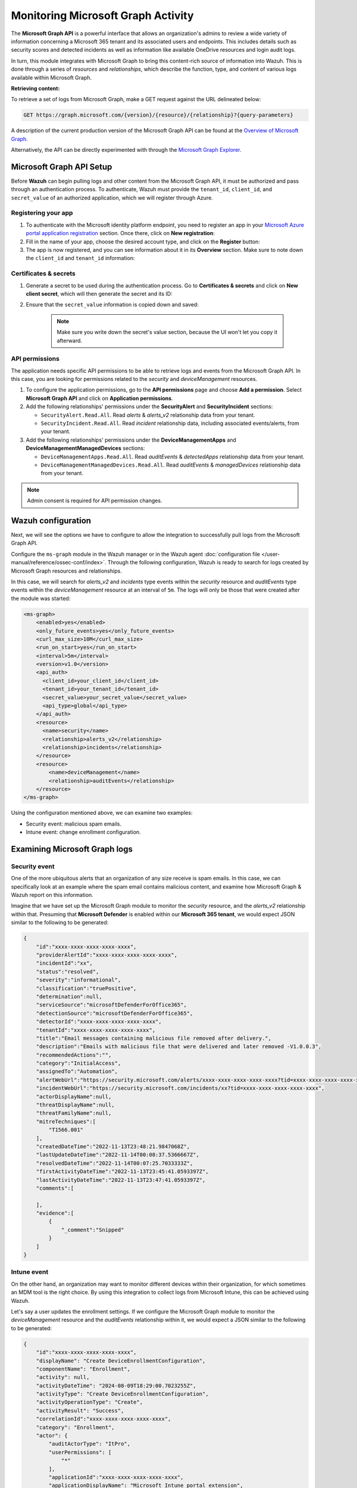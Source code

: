 .. Copyright (C) 2015, Wazuh, Inc.

.. meta::
  :description: Learn how to monitor your organization's activity via Wazuh's integration with the Microsoft Graph API in this section of our documentation.

.. _ms-graph_monitoring_activity:

Monitoring Microsoft Graph Activity
===================================

The **Microsoft Graph API** is a powerful interface that allows an organization's admins to review a wide variety of information concerning a Microsoft 365 tenant and its associated users and endpoints.
This includes details such as security scores and detected incidents as well as information like available OneDrive resources and login audit logs.

In turn, this module integrates with Microsoft Graph to bring this content-rich source of information into Wazuh. This is done through a series of `resources` and `relationships`, which describe the function, type, and content of various logs available within Microsoft Graph.

**Retrieving content:**

To retrieve a set of logs from Microsoft Graph, make a GET request against the URL delineated below:

.. code-block:: xml

    GET https://graph.microsoft.com/{version}/{resource}/{relationship}?{query-parameters}

A description of the current production version of the Microsoft Graph API can be found at the `Overview of Microsoft Graph <https://learn.microsoft.com/en-us/graph/overview?view=graph-rest-1.0>`_.

Alternatively, the API can be directly experimented with through the `Microsoft Graph Explorer <https://developer.microsoft.com/graph/graph-explorer>`_.

Microsoft Graph API Setup
-------------------------

Before **Wazuh** can begin pulling logs and other content from the Microsoft Graph API, it must be authorized and pass through an authentication process. To authenticate, Wazuh must provide the ``tenant_id``, ``client_id``, and ``secret_value`` of an authorized application, which we will register through Azure.

Registering your app
^^^^^^^^^^^^^^^^^^^^

#. To authenticate with the Microsoft identity platform endpoint, you need to register an app in your `Microsoft Azure portal application registration <https://portal.azure.com/#blade/Microsoft_AAD_RegisteredApps/ApplicationsListBlade>`_ section. Once there, click on **New registration**:

   .. thumbnail:: /images/cloud-security/ms-graph/0-azure-app-new-registration.png
       :title: Register your app
       :alt: Register your app
       :align: center
       :width: 100%

#. Fill in the name of your app, choose the desired account type, and click on the **Register** button:

   .. thumbnail:: /images/cloud-security/ms-graph/1-azure-wazuh-app-register-application.png
       :title: Register your app
       :alt: Register your app
       :align: center
       :width: 100%

#. The app is now registered, and you can see information about it in its **Overview** section. Make sure to note down the ``client_id`` and ``tenant_id`` information:

   .. thumbnail:: /images/cloud-security/ms-graph/2-azure-wazuh-app-overview.png
       :title: Register your app
       :alt: Register your app
       :align: center
       :width: 100%

Certificates & secrets
^^^^^^^^^^^^^^^^^^^^^^
#. Generate a secret to be used during the authentication process. Go to **Certificates & secrets** and click on **New client secret**, which will then generate the secret and its ID:

   .. thumbnail:: /images/cloud-security/ms-graph/3-azure-wazuh-app-create-secret.png
       :title: Certificates & secrets
       :alt: Certificates & secrets
       :align: center
       :width: 100%

#. Ensure that the ``secret_value`` information is copied down and saved:

    .. thumbnail:: /images/cloud-security/ms-graph/3-azure-wazuh-app-create-secret-copy-value.png
        :title: Copy secrets value
        :alt: Copy secrets value
        :align: center
        :width: 100%

    .. note:: Make sure you write down the secret's value section, because the UI won't let you copy it afterward.

API permissions
^^^^^^^^^^^^^^^

The application needs specific API permissions to be able to retrieve logs and events from the Microsoft Graph API. In this case, you are looking for permissions related to the `security` and `deviceManagement` resources.

#. To configure the application permissions, go to the **API permissions** page and choose **Add a permission**. Select **Microsoft Graph API** and click on **Application permissions**.

#. Add the following relationships' permissions under the **SecurityAlert** and **SecurityIncident** sections:

   - ``SecurityAlert.Read.All``. Read `alerts` & `alerts_v2` relationship data from your tenant.

   - ``SecurityIncident.Read.All``. Read `incident` relationship data, including associated events/alerts, from your tenant.

   .. thumbnail:: /images/cloud-security/ms-graph/4-azure-wazuh-app-configure-permissions.png
       :title: API permissions
       :alt: API permissions
       :align: center
       :width: 100%

#. Add the following relationships' permissions under the **DeviceManagementApps** and **DeviceManagementManagedDevices** sections:

   - ``DeviceManagementApps.Read.All``. Read `auditEvents` & `detectedApps` relationship data from your tenant.

   - ``DeviceManagementManagedDevices.Read.All``. Read `auditEvents` & `managedDevices` relationship data from your tenant.

   .. thumbnail:: /images/cloud-security/ms-graph/4-azure-wazuh-app-configure-permissions-intune.png
       :title: API permissions Intune
       :alt: API permissions Intune
       :align: center
       :width: 100%

.. note:: Admin consent is required for API permission changes.

.. thumbnail:: /images/cloud-security/ms-graph/4-azure-wazuh-app-configure-permissions-admin-consent.png
    :title: API permissions admin consent
    :alt: API permissions admin consent
    :align: center
    :width: 100%


Wazuh configuration
-------------------

Next, we will see the options we have to configure to allow the integration to successfully pull logs from the Microsoft Graph API.

Configure the ``ms-graph`` module in the Wazuh manager or in the Wazuh agent :doc:`configuration file </user-manual/reference/ossec-conf/index>`. Through the following configuration, Wazuh is ready to search for logs created by Microsoft Graph resources and relationships.

In this case, we will search for `alerts_v2` and `incidents` type events within the `security` resource and `auditEvents` type events within the `deviceManagement` resource at an interval of ``5m``. The logs will only be those that were created after the module was started:

.. code-block:: xml

    <ms-graph>
        <enabled>yes</enabled>
        <only_future_events>yes</only_future_events>
        <curl_max_size>10M</curl_max_size>
        <run_on_start>yes</run_on_start>
        <interval>5m</interval>
        <version>v1.0</version>
        <api_auth>
          <client_id>your_client_id</client_id>
          <tenant_id>your_tenant_id</tenant_id>
          <secret_value>your_secret_value</secret_value>
          <api_type>global</api_type>
        </api_auth>
        <resource>
          <name>security</name>
          <relationship>alerts_v2</relationship>
          <relationship>incidents</relationship>
        </resource>
        <resource>
            <name>deviceManagement</name>
            <relationship>auditEvents</relationship>
        </resource>
    </ms-graph>

Using the configuration mentioned above, we can examine two examples:

- Security event: malicious spam emails.
- Intune event: change enrollment configuration.

Examining Microsoft Graph logs
------------------------------

Security event
^^^^^^^^^^^^^^

One of the more ubiquitous alerts that an organization of any size receive is spam emails. In this case, we can specifically look at an example where the spam email contains malicious content, and examine how Microsoft Graph & Wazuh report on this information.

Imagine that we have set up the Microsoft Graph module to monitor the `security` resource, and the `alerts_v2` relationship within that. Presuming that **Microsoft Defender** is enabled within our **Microsoft 365 tenant**, we would expect JSON similar to the following to be generated:

.. code-block:: json
    :class: output

    {
        "id":"xxxx-xxxx-xxxx-xxxx-xxxx",
        "providerAlertId":"xxxx-xxxx-xxxx-xxxx-xxxx",
        "incidentId":"xx",
        "status":"resolved",
        "severity":"informational",
        "classification":"truePositive",
        "determination":null,
        "serviceSource":"microsoftDefenderForOffice365",
        "detectionSource":"microsoftDefenderForOffice365",
        "detectorId":"xxxx-xxxx-xxxx-xxxx-xxxx",
        "tenantId":"xxxx-xxxx-xxxx-xxxx-xxxx",
        "title":"Email messages containing malicious file removed after delivery.",
        "description":"Emails with malicious file that were delivered and later removed -V1.0.0.3",
        "recommendedActions":"",
        "category":"InitialAccess",
        "assignedTo":"Automation",
        "alertWebUrl":"https://security.microsoft.com/alerts/xxxx-xxxx-xxxx-xxxx-xxxx?tid=xxxx-xxxx-xxxx-xxxx-xxxx",
        "incidentWebUrl":"https://security.microsoft.com/incidents/xx?tid=xxxx-xxxx-xxxx-xxxx-xxxx",
        "actorDisplayName":null,
        "threatDisplayName":null,
        "threatFamilyName":null,
        "mitreTechniques":[
            "T1566.001"
        ],
        "createdDateTime":"2022-11-13T23:48:21.9847068Z",
        "lastUpdateDateTime":"2022-11-14T00:08:37.5366667Z",
        "resolvedDateTime":"2022-11-14T00:07:25.7033333Z",
        "firstActivityDateTime":"2022-11-13T23:45:41.0593397Z",
        "lastActivityDateTime":"2022-11-13T23:47:41.0593397Z",
        "comments":[

        ],
        "evidence":[
            {
                "_comment":"Snipped"
            }
        ]
    }

Intune event
^^^^^^^^^^^^

On the other hand, an organization may want to monitor different devices within their organization, for which sometimes an MDM tool is the right choice. By using this integration to collect logs from Microsoft Intune, this can be achieved using Wazuh.

Let's say a user updates the enrollment settings. If we configure the Microsoft Graph module to monitor the `deviceManagement` resource and the `auditEvents` relationship within it, we would expect a JSON similar to the following to be generated:

.. code-block:: json
    :class: output

    {
        "id":"xxxx-xxxx-xxxx-xxxx-xxxx",
        "displayName": "Create DeviceEnrollmentConfiguration",
        "componentName": "Enrollment",
        "activity": null,
        "activityDateTime": "2024-08-09T18:29:00.7023255Z",
        "activityType": "Create DeviceEnrollmentConfiguration",
        "activityOperationType": "Create",
        "activityResult": "Success",
        "correlationId":"xxxx-xxxx-xxxx-xxxx-xxxx",
        "category": "Enrollment",
        "actor": {
            "auditActorType": "ItPro",
            "userPermissions": [
                "*"
            ],
            "applicationId":"xxxx-xxxx-xxxx-xxxx-xxxx",
            "applicationDisplayName": "Microsoft Intune portal extension",
            "userPrincipalName": "xxx@xxx.com",
            "servicePrincipalName": null,
            "ipAddress": null,
            "userId":"xxxx-xxxx-xxxx-xxxx-xxxx"
        },
        "resources": [
            {
                "displayName": "Test restriction",
                "auditResourceType": "DeviceEnrollmentLimitConfiguration",
                "resourceId":"xxxx-xxxx-xxxx-xxxx-xxxx",
                "modifiedProperties": [
                    {
                        "displayName": "Id",
                        "oldValue": null,
                        "newValue":"xxxx-xxxx-xxxx-xxxx-xxxx_Limit"
                    },
                    {
                        "displayName": "Limit",
                        "oldValue": null,
                        "newValue": "5"
                    },
                    {
                        "displayName": "Description",
                        "oldValue": null,
                        "newValue": ""
                    },
                    {
                        "displayName": "Priority",
                        "oldValue": null,
                        "newValue": "1"
                    },
                    {
                        "displayName": "CreatedDateTime",
                        "oldValue": null,
                        "newValue": "8/9/2024 6:29:00 PM"
                    },
                    {
                        "displayName": "LastModifiedDateTime",
                        "oldValue": null,
                        "newValue": "8/9/2024 6:29:00 PM"
                    },
                    {
                        "displayName": "Version",
                        "oldValue": null,
                        "newValue": "1"
                    },
                    {
                        "displayName": "DeviceEnrollmentConfigurationType",
                        "oldValue": null,
                        "newValue": "Limit"
                    },
                    {
                        "displayName": "DeviceManagementAPIVersion",
                        "oldValue": null,
                        "newValue": "5023-03-29"
                    },
                    {
                        "displayName": "$Collection.RoleScopeTagIds[0]",
                        "oldValue": null,
                        "newValue": "Default"
                    }
                ]
            }
        ]
    }

Wazuh Rules
-----------

The Wazuh manager includes a set of pre-made rules that aid in classifying the importance and context of different events.

Security event
^^^^^^^^^^^^^^

In this example, we can take a look at the rule id ``99506``, which corresponds to ``MS Graph message: The alert is true positive and detected malicious activity.``, per the `Microsoft Graph documentation <https://learn.microsoft.com/en-us/graph/api/resources/security-alert?view=graph-rest-1.0#alertclassification-values>`_.

.. code-block:: xml

    <rule id="99506" level="6">
        <if_sid>99501</if_sid>
        <options>no_full_log</options>
        <field name="ms-graph.classification">truePositive</field>
        <description>MS Graph message: The alert is true positive and detected malicious activity.</description>
    </rule>

Once Wazuh connects with the Microsoft Graph API, the previous log triggers the rule and raises the following alert:

.. code-block:: json
    :emphasize-lines: 5
    :class: output

    {
        "timestamp":"2023-04-23T14:53:15.301+0000",
        "rule":{
            "id":"99506",
	        "level":6,
	        "description":"MS Graph message: The alert is true positive and detected malicious activity.",
	        "groups":["ms-graph"],
	        "firedtimes":1,
	        "mail":"false"
        },
        "agent":{
            "id":"001",
            "name":"ubuntu-bionic"
        },
        "manager":{
            "name":"ubuntu-bionic"
        },
        "id":"1623276774.47272",
        "decoder":{
            "name":"json"
        },
        "data":{
            "integration":"ms-graph",
            "ms-graph":{
                "id":"xxxx-xxxx-xxxx-xxxx-xxxx",
                "providerAlertId":"xxxx-xxxx-xxxx-xxxx-xxxx",
                "incidentId":"91",
                "status":"resolved",
                "severity":"informational",
                "classification":"truePositive",
                "determination":null,
                "serviceSource":"microsoftDefenderForOffice365",
                "detectionSource":"microsoftDefenderForOffice365",
                "detectorId":"xxxx-xxxx-xxxx-xxxx-xxxx",
                "tenantId":"xxxx-xxxx-xxxx-xxxx-xxxx",
                "title":"Email messages containing malicious file removed after delivery.",
                "description":"Emails with malicious file that were delivered and later removed -V1.0.0.3",
                "recommendedActions":"",
                "category":"InitialAccess",
                "assignedTo":"Automation",
                "alertWebUrl":"https://security.microsoft.com/alerts/xxxx-xxxx-xxxx-xxxx-xxxx?tid=xxxx-xxxx-xxxx-xxxx-xxxx",
                "incidentWebUrl":"https://security.microsoft.com/incidents/91?tid=xxxx-xxxx-xxxx-xxxx-xxxx",
                "actorDisplayName":null,
                "threatDisplayName":null,
                "threatFamilyName":null,
                "resource":"security",
                "relationship":"alerts_v2",
                "mitreTechniques":[
                    "T1566.001"
                ],
                "createdDateTime":"2022-11-13T23:48:21.9847068Z",
                "lastUpdateDateTime":"2022-11-14T00:08:37.5366667Z",
                "resolvedDateTime":"2022-11-14T00:07:25.7033333Z",
                "firstActivityDateTime":"2022-11-13T23:45:41.0593397Z",
                "lastActivityDateTime":"2022-11-13T23:47:41.0593397Z",
                "comments":[

                ],
                "evidence":[
                    {
                        "_comment":"Snipped"
                    }
                ]
            }
        }
    }

Intune event
^^^^^^^^^^^^

In this example, we can take a look at the rule id ``99652``, which corresponds to ``MS Graph message: MDM Intune audit event.``.

.. code-block:: xml

    <rule id="99652" level="3">
        <if_sid>99651</if_sid>
        <options>no_full_log</options>
        <field name="ms-graph.relationship">auditEvents</field>
        <description>MS Graph message: MDM Intune audit event.</description>
    </rule>

Once Wazuh connects with the Microsoft Graph API, the previous log triggers the rule and raises the following alert:

.. code-block:: json
    :emphasize-lines: 5
    :class: output

    {
        "timestamp": "2024-08-09T18:29:03.362+0000",
        "rule": {
            "id": "99652",
            "level": 3,
            "description": "MS Graph message: MDM Intune audit event.",
            "firedtimes": 1,
            "mail": false,
            "groups": [
                "ms-graph"
            ]
        },
        "agent": {
            "id": "001",
            "name":"ubuntu-bionic"
        },
        "manager": {
            "name":"ubuntu-bionic"
        },
        "id": "1723228143.38630",
        "decoder": {
            "name": "json"
        },
        "data": {
            "integration": "ms-graph",
            "ms-graph": {
                "id": "xxxx-xxxx-xxxx-xxxx-xxxx",
                "displayName": "Create DeviceEnrollmentConfiguration",
                "componentName": "Enrollment",
                "activity": null,
                "activityDateTime": "2024-08-09T18:29:00.7023255Z",
                "activityType": "Create DeviceEnrollmentConfiguration",
                "activityOperationType": "Create",
                "activityResult": "Success",
                "correlationId": "xxxx-xxxx-xxxx-xxxx-xxxx",
                "category": "Enrollment",
                "actor": {
                    "auditActorType": "ItPro",
                    "userPermissions": [
                        "*"
                    ],
                    "applicationId": "xxxx-xxxx-xxxx-xxxx-xxxx",
                    "applicationDisplayName": "Microsoft Intune portal extension",
                    "userPrincipalName": "xxx@xxx.com",
                    "servicePrincipalName": null,
                    "ipAddress": null,
                    "userId": "xxxx-xxxx-xxxx-xxxx-xxxx"
                },
                "resources": [
                    {
                        "displayName": "Test restriction",
                        "auditResourceType": "DeviceEnrollmentLimitConfiguration",
                        "resourceId": "xxxx-xxxx-xxxx-xxxx-xxxx",
                        "modifiedProperties": [
                            {
                                "displayName": "Id",
                                "oldValue": null,
                                "newValue": "xxxx-xxxx-xxxx-xxxx-xxxx_Limit"
                            },
                            {
                                "displayName": "Limit",
                                "oldValue": null,
                                "newValue": "5"
                            },
                            {
                                "displayName": "Description",
                                "oldValue": null,
                                "newValue": ""
                            },
                            {
                                "displayName": "Priority",
                                "oldValue": null,
                                "newValue": "1"
                            },
                            {
                                "displayName": "CreatedDateTime",
                                "oldValue": null,
                                "newValue": "8/9/2024 6:29:00 PM"
                            },
                            {
                                "displayName": "LastModifiedDateTime",
                                "oldValue": null,
                                "newValue": "8/9/2024 6:29:00 PM"
                            },
                            {
                                "displayName": "Version",
                                "oldValue": null,
                                "newValue": "1"
                            },
                            {
                                "displayName": "DeviceEnrollmentConfigurationType",
                                "oldValue": null,
                                "newValue": "Limit"
                            },
                            {
                                "displayName": "DeviceManagementAPIVersion",
                                "oldValue": null,
                                "newValue": "5023-03-29"
                            },
                            {
                                "displayName": "$Collection.RoleScopeTagIds[0]",
                                "oldValue": null,
                                "newValue": "Default"
                            }
                        ]
                    }
                ],
                "resource": "deviceManagement",
                "relationship": "auditEvents"
            }
        },
        "location": "ms-graph"
    }
